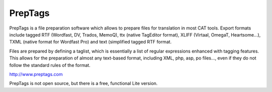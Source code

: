 
.. _../pages/guide/preptags#preptags:

PrepTags
********

PrepTags is a file preparation software which allows to prepare files for
translation in most CAT tools. Export formats include tagged RTF (Wordfast, DV,
Trados, MemoQ), ttx (native TagEditor format), XLIFF (Virtaal, OmegaT,
Heartsome...), TXML (native format for Wordfast Pro) and text (simplified
tagged RTF format.

Files are prepared by defining a taglist, which is essentially a list of
regular expressions enhanced with tagging features. This allows for the
preparation of almost any text-based format, including XML, php, asp, po
files..., even if they do not follow the standard rules of the format. 

http://www.preptags.com

PrepTags is not open source, but there is a free, functional Lite version. 
